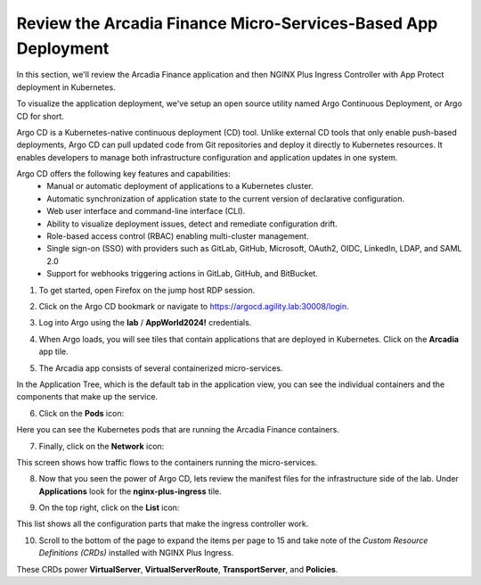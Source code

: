 Review the Arcadia Finance Micro-Services-Based App Deployment
==============================================================

In this section, we'll review the Arcadia Finance application and then NGINX Plus Ingress Controller with App Protect deployment in Kubernetes.

To visualize the application deployment, we've setup an open source utility named Argo Continuous Deployment, or Argo CD for short.

Argo CD is a Kubernetes-native continuous deployment (CD) tool. Unlike external CD tools that only enable push-based deployments, Argo CD can pull updated code from Git repositories and deploy it directly to Kubernetes resources. It enables developers to manage both infrastructure configuration and application updates in one system.

Argo CD offers the following key features and capabilities:
 - Manual or automatic deployment of applications to a Kubernetes cluster.
 - Automatic synchronization of application state to the current version of declarative configuration.
 - Web user interface and command-line interface (CLI).
 - Ability to visualize deployment issues, detect and remediate configuration drift.
 - Role-based access control (RBAC) enabling multi-cluster management.
 - Single sign-on (SSO) with providers such as GitLab, GitHub, Microsoft, OAuth2, OIDC, LinkedIn, LDAP, and SAML 2.0
 - Support for webhooks triggering actions in GitLab, GitHub, and BitBucket.

1. To get started, open Firefox on the jump host RDP session.

.. image:: images/jump_host_firefox.png

2. Click on the Argo CD bookmark or navigate to https://argocd.agility.lab:30008/login.

.. image:: images/argo_bookmark.png

3. Log into Argo using the **lab** / **AppWorld2024!** credentials.

.. image:: images/argo_login.png

4. When Argo loads, you will see tiles that contain applications that are deployed in Kubernetes. Click on the **Arcadia** app tile.

.. image:: images/argocd_application_tiles.png

5. The Arcadia app consists of several containerized micro-services.

In the Application Tree, which is the default tab in the application view, you can see the individual containers and the components that make up the service.

.. image:: images/arcadia_application_tree.png

6. Click on the **Pods** icon:

.. image:: images/pods_icon.png

Here you can see the Kubernetes pods that are running the Arcadia Finance containers. 

.. image:: images/arcadia_application_pods.png

7. Finally, click on the **Network** icon:

.. image:: images/network_icon.png

This screen shows how traffic flows to the containers running the micro-services.

.. image:: images/arcadia_application_network.png

8. Now that you seen the power of Argo CD, lets review the manifest files for the infrastructure side of the lab. Under **Applications** look for the **nginx-plus-ingress** tile.

.. image:: images/ic-app.png

9. On the top right, click on the **List** icon: 
    
.. image:: images/list.png 

This list shows all the configuration parts that make the ingress controller work. 

.. image:: images/ic-list.png

10. Scroll to the bottom of the page to expand the items per page to 15 and take note of the *Custom Resource Definitions (CRDs)* installed with NGINX Plus Ingress. 

.. image:: images/ic-expand-crd.png

These CRDs power **VirtualServer**, **VirtualServerRoute**, **TransportServer**, and **Policies**.

